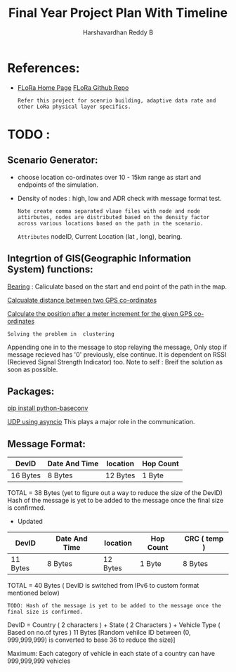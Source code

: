 #+TITLE: Final Year Project Plan With Timeline
#+AUTHOR: Harshavardhan Reddy B
#+DESCRIPTION: Project plan and architecture of the project with refernces and detailed notes.

*   References:

 + [[duckduckgo:https://flora.aalto.fi/][FLoRa Home Page]] [[github:mariuszslabicki/flora][FLoRa Github Repo]]

   : Refer this project for scenrio building, adaptive data rate and other LoRa physical layer specifics.


* TODO :

** Scenario Generator:

 + choose location co-ordinates over 10 - 15km range as start and endpoints of the simulation.
 + Density of nodes : high, low and ADR check with message format test.
    : Note create comma separated vlaue files with node and node attirbutes, nodes are distributed based on the density factor across various locations based on the path in the scenario.
   
        =Attributes= nodeID, Current Location (lat , long), bearing.
       
**  Integrtion of GIS(Geographic Information System) functions:

[[https://stackoverflow.com/questions/4308262/calculate-compass-bearing-heading-to-location-in-android][Bearing]] : Caliculate based on the start and end point of the path in the map.

[[https://stackoverflow.com/questions/365826/calculate-distance-between-2-gps-coordinates][Calcualate distance between two GPS co-ordinates]]

[[https://stackoverflow.com/questions/19803604/increment-meters-to-latitude-and-longitude][Calculate the position after a meter increment for the given GPS co-ordinates]]

=Solving the problem in  clustering=

Appending one in to the message to stop relaying the message, Only stop if message recieved has '0' previously, else continue. It is dependent on RSSI (Recieved Signal Strength Indicator) too.
Note to self : Breif the solution as soon as possible.

**  Packages:

[[https://pypi.org/project/python-baseconv/][pip install python-baseconv]]

[[https://docs.python.org/3/library/asyncio-protocol.html#asyncio-transports-protocols][UDP using asyncio]] This plays a major role in the communication.

** Message Format:
|----------+---------------+----------+-----------|
| DevID    | Date And Time | location | Hop Count |
|----------+---------------+----------+-----------|
| 16 Bytes | 8 Bytes       | 12 Bytes | 1 Byte    |
|----------+---------------+----------+-----------|

TOTAL = 38 Bytes (yet to figure out a way to reduce the size of the DevID)
Hash of the message is yet to be added to the message once the final size is confirmed.

+ Updated
|----------+---------------+----------+-----------+--------------|
| DevID    | Date And Time | location | Hop Count | CRC ( temp ) |
|----------+---------------+----------+-----------+--------------|
| 11 Bytes | 8 Bytes       | 12 Bytes | 1 Byte    | 8 Bytes      |
|----------+---------------+----------+-----------+--------------|

TOTAL = 40 Bytes ( DevID is switched from IPv6 to custom format mentioned below)

=TODO: Hash of the message is yet to be added to the message once the final size is confirmed.=

DevID = Country ( 2 characters ) + State ( 2 Characters ) + Vehicle Type ( Based on no.of tyres ) 11 Bytes
[Random vehilce ID between (0, 999,999,999) is converted to base 36 to reduce the size)]

Maximum: Each category of vehicle in each state of a country can have 999,999,999 vehicles
